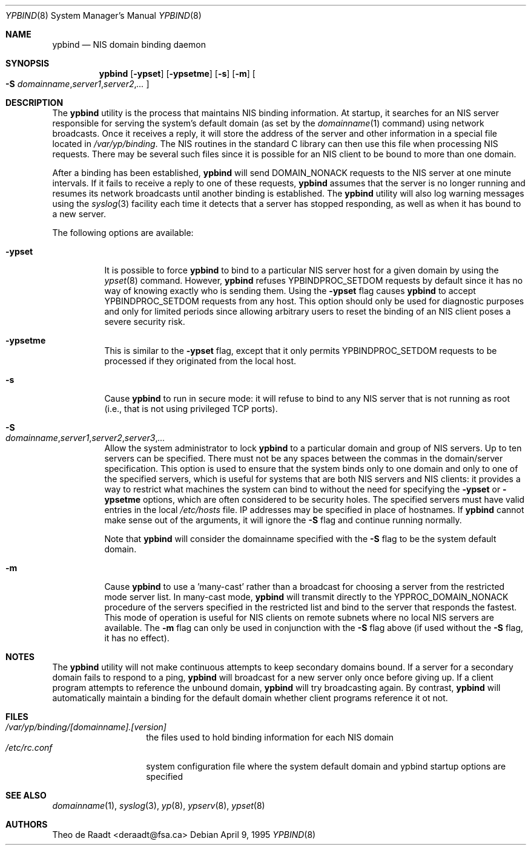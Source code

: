.\" Copyright (c) 1991, 1993, 1995
.\"	The Regents of the University of California.  All rights reserved.
.\"
.\" Redistribution and use in source and binary forms, with or without
.\" modification, are permitted provided that the following conditions
.\" are met:
.\" 1. Redistributions of source code must retain the above copyright
.\"    notice, this list of conditions and the following disclaimer.
.\" 2. Redistributions in binary form must reproduce the above copyright
.\"    notice, this list of conditions and the following disclaimer in the
.\"    documentation and/or other materials provided with the distribution.
.\" 4. Neither the name of the University nor the names of its contributors
.\"    may be used to endorse or promote products derived from this software
.\"    without specific prior written permission.
.\"
.\" THIS SOFTWARE IS PROVIDED BY THE REGENTS AND CONTRIBUTORS ``AS IS'' AND
.\" ANY EXPRESS OR IMPLIED WARRANTIES, INCLUDING, BUT NOT LIMITED TO, THE
.\" IMPLIED WARRANTIES OF MERCHANTABILITY AND FITNESS FOR A PARTICULAR PURPOSE
.\" ARE DISCLAIMED.  IN NO EVENT SHALL THE REGENTS OR CONTRIBUTORS BE LIABLE
.\" FOR ANY DIRECT, INDIRECT, INCIDENTAL, SPECIAL, EXEMPLARY, OR CONSEQUENTIAL
.\" DAMAGES (INCLUDING, BUT NOT LIMITED TO, PROCUREMENT OF SUBSTITUTE GOODS
.\" OR SERVICES; LOSS OF USE, DATA, OR PROFITS; OR BUSINESS INTERRUPTION)
.\" HOWEVER CAUSED AND ON ANY THEORY OF LIABILITY, WHETHER IN CONTRACT, STRICT
.\" LIABILITY, OR TORT (INCLUDING NEGLIGENCE OR OTHERWISE) ARISING IN ANY WAY
.\" OUT OF THE USE OF THIS SOFTWARE, EVEN IF ADVISED OF THE POSSIBILITY OF
.\" SUCH DAMAGE.
.\"
.\" $FreeBSD: projects/vps/usr.sbin/ypbind/ypbind.8 211936 2010-08-28 16:32:01Z brucec $
.\"
.Dd April 9, 1995
.Dt YPBIND 8
.Os
.Sh NAME
.Nm ypbind
.Nd "NIS domain binding daemon"
.Sh SYNOPSIS
.Nm
.Op Fl ypset
.Op Fl ypsetme
.Op Fl s
.Op Fl m
.Oo
.Fl S
.Sm off
.Ar domainname , server1 , server2 , ...
.Sm on
.Oc
.Sh DESCRIPTION
The
.Nm
utility is the process that maintains NIS binding information.
At startup,
it searches for an NIS server responsible for serving the system's
default domain (as set by the
.Xr domainname 1
command) using network broadcasts.
Once it receives a reply,
it will store the address of the server and other
information in a special file located in
.Pa /var/yp/binding .
The NIS routines in the standard C library can then use this file
when processing NIS requests.
There may be several such files
since it is possible for an NIS client to be bound to more than
one domain.
.Pp
After a binding has been established,
.Nm
will send DOMAIN_NONACK requests to the NIS server at one minute
intervals.
If it fails to receive a reply to one of these requests,
.Nm
assumes that the server is no longer running and resumes its network
broadcasts until another binding is established.
The
.Nm
utility will also log warning messages using the
.Xr syslog 3
facility each time it detects that a server has stopped responding,
as well as when it has bound to a new server.
.Pp
The following options are available:
.Bl -tag -width indent
.It Fl ypset
It is possible to force
.Nm
to bind to a particular NIS server host for a given domain by using the
.Xr ypset 8
command.
However,
.Nm
refuses YPBINDPROC_SETDOM requests by default since it has no way of
knowing exactly who is sending them.
Using the
.Fl ypset
flag causes
.Nm
to accept YPBINDPROC_SETDOM requests from any host.
This option should only
be used for diagnostic purposes and only for limited periods since allowing
arbitrary users to reset the binding of an NIS client poses a severe
security risk.
.It Fl ypsetme
This is similar to the
.Fl ypset
flag, except that it only permits YPBINDPROC_SETDOM requests to be processed
if they originated from the local host.
.It Fl s
Cause
.Nm
to run in secure mode: it will refuse to bind to any NIS server
that is not running as root (i.e., that is not using privileged
TCP ports).
.It Fl S Xo
.Sm off
.Ar domainname , server1 , server2 , server3 , ...
.Sm on
.Xc
Allow the system administrator to lock
.Nm
to a particular
domain and group of NIS servers.
Up to ten servers can be specified.
There must not be any spaces between the commas in the domain/server
specification.
This option is used to ensure that the system binds
only to one domain and only to one of the specified servers, which
is useful for systems that are both NIS servers and NIS
clients: it provides a way to restrict what machines the system can
bind to without the need for specifying the
.Fl ypset
or
.Fl ypsetme
options, which are often considered to be security holes.
The specified
servers must have valid entries in the local
.Pa /etc/hosts
file.
IP addresses may be specified in place of hostnames.
If
.Nm
cannot make sense out of the arguments, it will ignore
the
.Fl S
flag and continue running normally.
.Pp
Note that
.Nm
will consider the domainname specified with the
.Fl S
flag to be the system default domain.
.It Fl m
Cause
.Nm
to use a 'many-cast' rather than a broadcast for choosing a server
from the restricted mode server list.
In many-cast mode,
.Nm
will transmit directly to the YPPROC_DOMAIN_NONACK procedure of the
servers specified in the restricted list and bind to the server that
responds the fastest.
This mode of operation is useful for NIS clients on remote subnets
where no local NIS servers are available.
The
.Fl m
flag can only be used in conjunction with the
.Fl S
flag above (if used without the
.Fl S
flag, it has no effect).
.El
.Sh NOTES
The
.Nm
utility will not make continuous attempts to keep secondary domains bound.
If a server for a secondary domain fails to respond to a ping,
.Nm
will broadcast for a new server only once before giving up.
If a
client program attempts to reference the unbound domain,
.Nm
will try broadcasting again.
By contrast,
.Nm
will automatically maintain a binding for the default domain whether
client programs reference it ot not.
.Sh FILES
.Bl -tag -width /etc/rc.conf -compact
.It Pa /var/yp/binding/[domainname].[version]
the files used to hold binding information for each NIS domain
.It Pa /etc/rc.conf
system configuration file where the system default domain and
ypbind startup options are specified
.El
.Sh SEE ALSO
.Xr domainname 1 ,
.Xr syslog 3 ,
.Xr yp 8 ,
.Xr ypserv 8 ,
.Xr ypset 8
.Sh AUTHORS
.An Theo de Raadt Aq deraadt@fsa.ca

